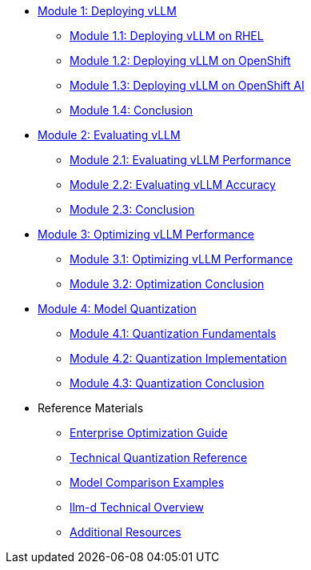 * xref:module-1.0-deploy-intro.adoc#deploy-intro[Module 1: Deploying vLLM]
** xref:module-1.1-deploy-RHEL.adoc#deploy-RHEL[Module 1.1: Deploying vLLM on RHEL]
** xref:module-1.2-deploy-ocp.adoc#deploy-ocp[Module 1.2: Deploying vLLM on OpenShift]
** xref:module-1.3-deploy-rhoai.adoc#deploy-rhoai[Module 1.3: Deploying vLLM on OpenShift AI]
** xref:module-1.4-deploy-conclusion.adoc#deploy-conclusion[Module 1.4: Conclusion]
* xref:module-2.0-eval-intro.adoc#eval-intro[Module 2: Evaluating vLLM]
** xref:module-2.1-eval-performance.adoc#eval-performance[Module 2.1: Evaluating vLLM Performance]
** xref:module-2.2-eval-accuracy.adoc#eval-accuracy[Module 2.2: Evaluating vLLM Accuracy]
** xref:module-2.3-eval-conclusion.adoc#eval-conclusion[Module 2.3: Conclusion]
* xref:module-3.0-optimization-intro.adoc#optimization-intro[Module 3: Optimizing vLLM Performance]
** xref:module-3.1-optimization-practice.adoc#optimization-practice[Module 3.1: Optimizing vLLM Performance]
** xref:module-3.2-optimization-conclusion.adoc#optimization-conclusion[Module 3.2: Optimization Conclusion]
* xref:module-4.0-quantization-intro.adoc#quantization-intro[Module 4: Model Quantization]
** xref:module-4.1-quantization.adoc#quantization-1[Module 4.1: Quantization Fundamentals]
** xref:module-4.2-quantization.adoc#quantization-2[Module 4.2: Quantization Implementation]
** xref:module-4.3-quantization-conclusion.adoc#quantization-conclusion[Module 4.3: Quantization Conclusion]
* Reference Materials
** xref:reference-optimization-qualifying.adoc#optimization-qualifying[Enterprise Optimization Guide]
** xref:reference-quantization-technical.adoc#quantization-technical[Technical Quantization Reference]
** xref:reference-model-comparisons.adoc#model-comparisons[Model Comparison Examples]
** xref:reference-llmd.adoc#llmd-overview[llm-d Technical Overview]
** xref:resources.adoc#resources[Additional Resources]

